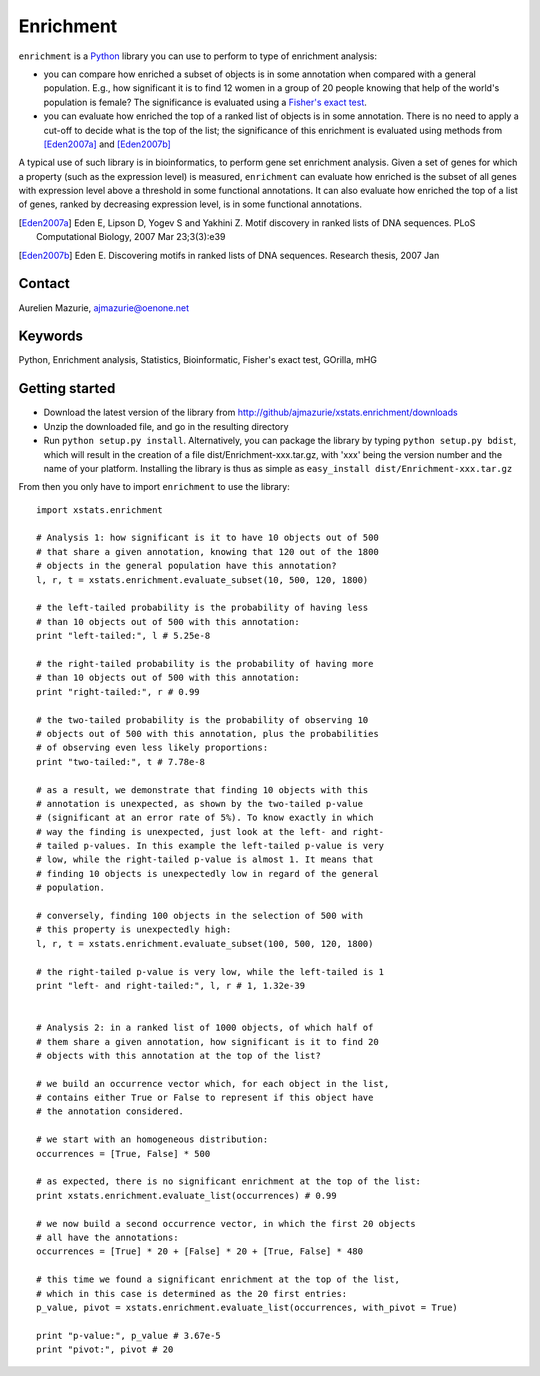Enrichment
==========

``enrichment`` is a Python_ library you can use to perform to type of enrichment analysis:

- you can compare how enriched a subset of objects is in some annotation when compared with a general population. E.g., how significant it is to find 12 women in a group of 20 people knowing that help of the world's population is female? The significance is evaluated using a `Fisher's exact test <http://en.wikipedia.org/wiki/Fisher's_exact_test>`_.

- you can evaluate how enriched the top of a ranked list of objects is in some annotation. There is no need to apply a cut-off to decide what is the top of the list; the significance of this enrichment is evaluated using methods from [Eden2007a]_ and [Eden2007b]_

A typical use of such library is in bioinformatics, to perform gene set enrichment analysis. Given a set of genes for which a property (such as the expression level) is measured, ``enrichment`` can evaluate how enriched is the subset of all genes with expression level above a threshold in some functional annotations. It can also evaluate how enriched the top of a list of genes, ranked by decreasing expression level, is in some functional annotations.

.. [Eden2007a] Eden E, Lipson D, Yogev S and Yakhini Z. Motif discovery in ranked lists of DNA sequences. PLoS Computational Biology, 2007 Mar 23;3(3):e39
.. [Eden2007b] Eden E. Discovering motifs in ranked lists of DNA sequences. Research thesis, 2007 Jan

Contact
-------

Aurelien Mazurie, ajmazurie@oenone.net

Keywords
--------

Python, Enrichment analysis, Statistics, Bioinformatic, Fisher's exact test, GOrilla, mHG

Getting started
---------------

- Download the latest version of the library from http://github/ajmazurie/xstats.enrichment/downloads
- Unzip the downloaded file, and go in the resulting directory
- Run ``python setup.py install``. Alternatively, you can package the library by typing ``python setup.py bdist``, which will result in the creation of a file dist/Enrichment-xxx.tar.gz, with 'xxx' being the version number and the name of your platform. Installing the library is thus as simple as ``easy_install dist/Enrichment-xxx.tar.gz``

From then you only have to import ``enrichment`` to use the library::

	import xstats.enrichment
	
	# Analysis 1: how significant is it to have 10 objects out of 500
	# that share a given annotation, knowing that 120 out of the 1800
	# objects in the general population have this annotation?
	l, r, t = xstats.enrichment.evaluate_subset(10, 500, 120, 1800)
	
	# the left-tailed probability is the probability of having less
	# than 10 objects out of 500 with this annotation:
	print "left-tailed:", l # 5.25e-8
	
	# the right-tailed probability is the probability of having more
	# than 10 objects out of 500 with this annotation:
	print "right-tailed:", r # 0.99
	
	# the two-tailed probability is the probability of observing 10
	# objects out of 500 with this annotation, plus the probabilities
	# of observing even less likely proportions:
	print "two-tailed:", t # 7.78e-8
	
	# as a result, we demonstrate that finding 10 objects with this
	# annotation is unexpected, as shown by the two-tailed p-value
	# (significant at an error rate of 5%). To know exactly in which
	# way the finding is unexpected, just look at the left- and right-
	# tailed p-values. In this example the left-tailed p-value is very
	# low, while the right-tailed p-value is almost 1. It means that
	# finding 10 objects is unexpectedly low in regard of the general
	# population.
	
	# conversely, finding 100 objects in the selection of 500 with
	# this property is unexpectedly high:
	l, r, t = xstats.enrichment.evaluate_subset(100, 500, 120, 1800)
	
	# the right-tailed p-value is very low, while the left-tailed is 1
	print "left- and right-tailed:", l, r # 1, 1.32e-39
	
	
	# Analysis 2: in a ranked list of 1000 objects, of which half of
	# them share a given annotation, how significant is it to find 20
	# objects with this annotation at the top of the list?
	
	# we build an occurrence vector which, for each object in the list,
	# contains either True or False to represent if this object have
	# the annotation considered.
	
	# we start with an homogeneous distribution:
	occurrences = [True, False] * 500
	
	# as expected, there is no significant enrichment at the top of the list:
	print xstats.enrichment.evaluate_list(occurrences) # 0.99
	
	# we now build a second occurrence vector, in which the first 20 objects
	# all have the annotations:
	occurrences = [True] * 20 + [False] * 20 + [True, False] * 480
	
	# this time we found a significant enrichment at the top of the list,
	# which in this case is determined as the 20 first entries:
	p_value, pivot = xstats.enrichment.evaluate_list(occurrences, with_pivot = True)
	
	print "p-value:", p_value # 3.67e-5
	print "pivot:", pivot # 20

.. _Python: http://www.python.org/
